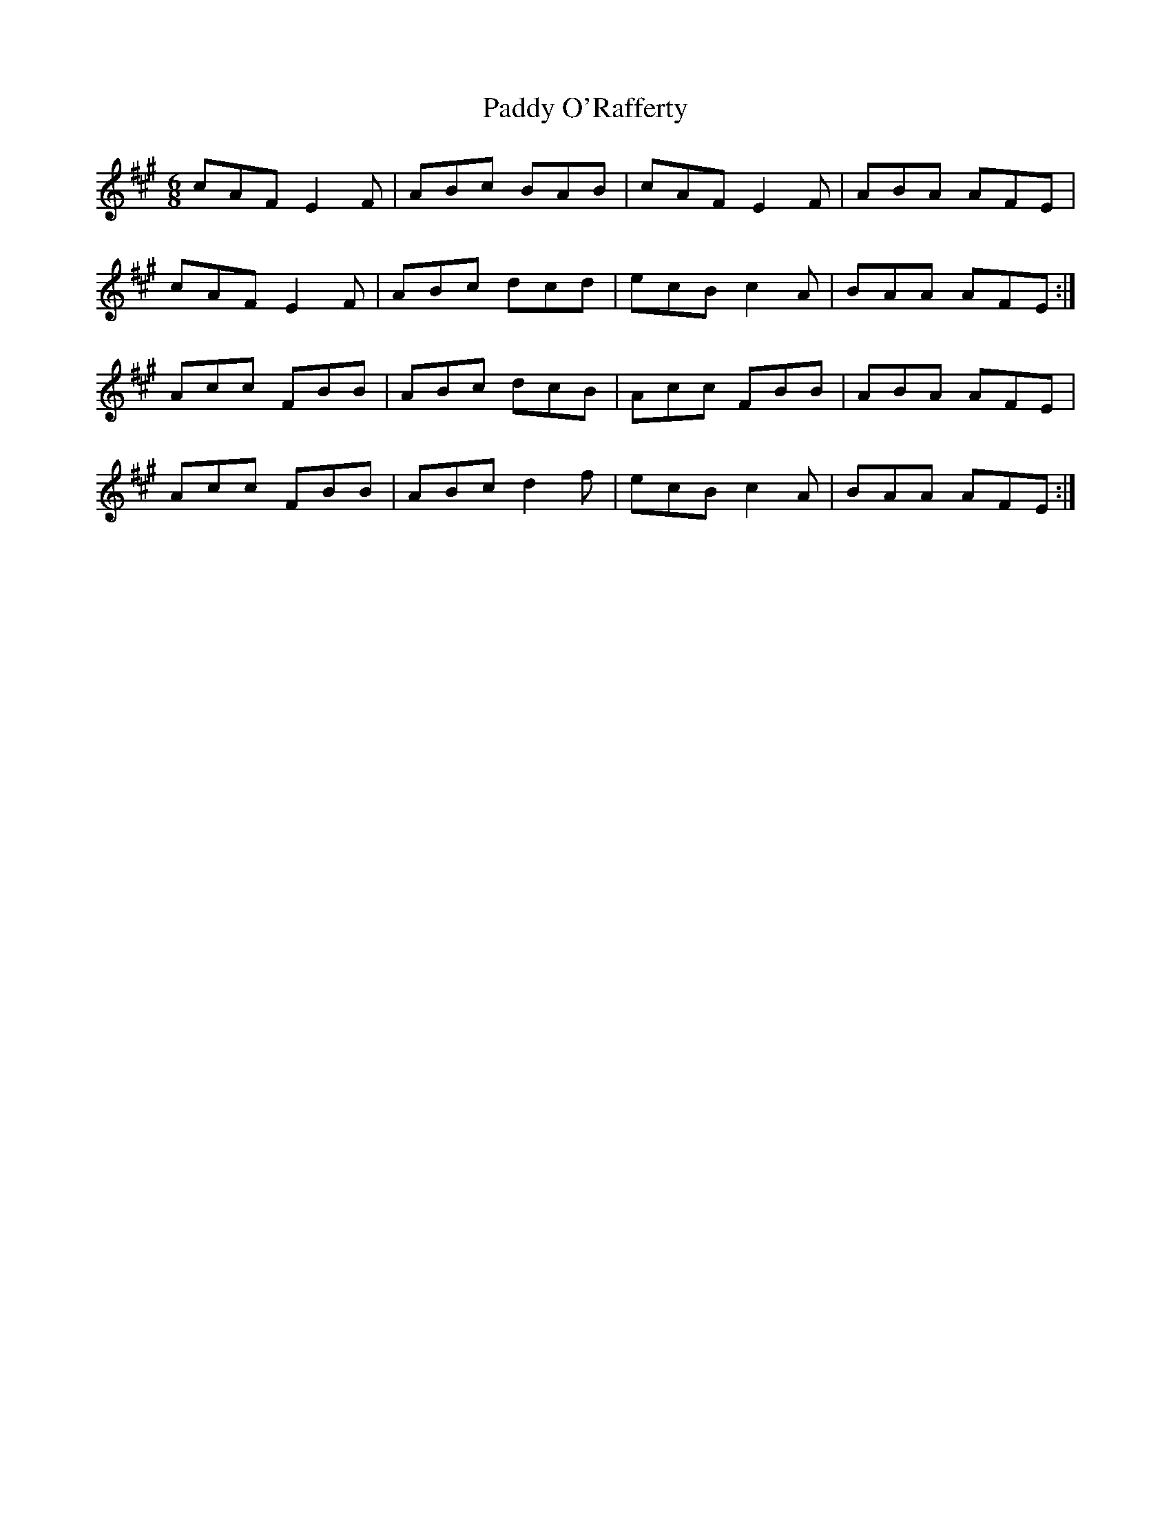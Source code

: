 X: 31368
T: Paddy O'Rafferty
R: jig
M: 6/8
K: Amajor
cAF E2 F|ABc BAB|cAF E2 F|ABA AFE|
cAF E2 F|ABc dcd|ecB c2 A|BAA AFE:|
Acc FBB|ABc dcB|Acc FBB|ABA AFE|
Acc FBB|ABc d2 f|ecB c2 A|BAA AFE:|

